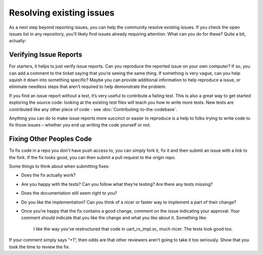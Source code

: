 Resolving existing issues
=========================

As a next step beyond reporting issues, you can help the community resolve existing issues. If you check the open issues list in any repository, you’ll likely find issues already requiring attention. What can you do for these? Quite a bit, actually:
 
Verifying Issue Reports
-----------------------

For starters, it helps to just verify issue reports. Can you reproduce the reported issue on your own computer? If so, you can add a comment to the ticket saying that you’re seeing the same thing.  If something is very vague, can you help squish it down into something specific? Maybe you can provide additional information to help reproduce a issue, or eliminate needless steps that aren’t required to help demonstrate the problem.

If you find an issue report without a test, it’s very useful to contribute a failing test. This is also a great way to get started exploring the source code: looking at the existing test files will teach you how to write more tests. New tests are contributed like any other piece of code - see :doc:`Contributing-to-the-codebase`.

Anything you can do to make issue reports more succinct or easier to reproduce is a help to folks trying to write code to fix those issues – whether you end up writing the code yourself or not.

Fixing Other Peoples Code
-------------------------

To fix code in a repo you don't have push access to, you can simply fork it, fix it and then submit an issue with a link to the fork. If the fix looks good, you can then submit a pull request to the origin repo.

Some things to think about when submitting fixes:

*	Does the fix actually work?
*	Are you happy with the tests? Can you follow what they’re testing? Are there any tests missing?
*	Does the documentation still seem right to you?
*	Do you like the implementation? Can you think of a nicer or faster way to implement a part of their change?
*	Once you’re happy that the fix contains a good change, comment on the issue indicating your approval. Your comment should indicate that you like the change and what you like about it. Something like:

               I like the way you’ve restructured that code in uart_rx_impl.xc, much nicer. The tests look good too.

If your comment simply says “+1”, then odds are that other reviewers aren’t going to take it too seriously. Show that you took the time to review the fix.
